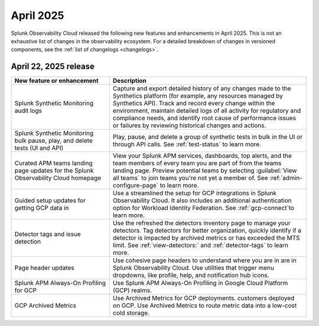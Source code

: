 .. _2025-4-rn:

*********************
April 2025
*********************

Splunk Observability Cloud released the following new features and enhancements in April 2025. This is not an exhaustive list of changes in the observability ecosystem. For a detailed breakdown of changes in versioned components, see the :ref:`list of changelogs <changelogs>`.


.. _2025-4-22-rn:

April 22, 2025 release
=======================

.. list-table::
   :header-rows: 1
   :widths: 1 2
   :width: 100%

   * - New feature or enhancement
     - Description
   * - Splunk Synthetic Monitoring audit logs
     - Capture and export detailed history of any changes made to the Synthetics platform (for example, any resources managed by Synthetics API).  Track and record every change within the environment, maintain detailed logs of all activity for regulatory and compliance needs, and identify root cause of performance issues or failures by reviewing historical changes and actions. 
   * - Splunk Synthetic Monitoring bulk pause, play, and delete tests (UI and API)
     - Play, pause, and delete a group of synthetic tests in bulk in the UI or through API calls. See :ref:`test-status` to learn more. 
   * - Curated APM teams landing page updates for the Splunk Observability Cloud homepage
     - View your Splunk APM services, dashboards, top alerts, and the team members of every team you are part of from the teams landing page. Preview potential teams by selecting :guilabel:`View all teams` to join teams you're not yet a member of. See :ref:`admin-configure-page` to learn more.
   * - Guided setup updates for getting GCP data in
     - Use a streamlined the setup for GCP integrations in Splunk Observability Cloud. It also includes an additional authentication option for Workload Identity Federation. See :ref:`gcp-connect`to learn more. 
   * - Detector tags and issue detection
     - Use the refreshed the detectors inventory page to manage your detectors. Tag detectors for better organization, quickly identify if a detector is impacted by archived metrics or has exceeded the MTS limit. See :ref:`view-detectors:` and :ref:`detector-tags` to learn more.
   * - Page header updates
     - Use cohesive page headers to understand where you are in are in Splunk Observability Cloud. Use utilities that trigger menu dropdowns, like profile, help, and notification hub icons.
   * - Splunk APM Always-On Profiling for GCP
     - Use Splunk APM Always-On Profiling in Google Cloud Platform (GCP) realms. 
   * - GCP Archived Metrics
     - Use Archived Metrics for GCP deployments. customers deployed on GCP. Use Archived Metrics to route metric data into a low-cost cold storage. 